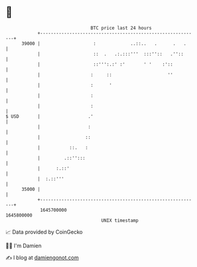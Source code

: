 * 👋

#+begin_example
                                   BTC price last 24 hours                    
               +------------------------------------------------------------+ 
         39000 |                    :             ..::..   .      .   .     | 
               |                    ::  .   .:.:::'''  :::''::   .''::      | 
               |                    ::''':.:' :'       ' '    :'::          | 
               |                   :     ::                     ''          | 
               |                   :      '                                 | 
               |                   :                                        | 
               |                   :                                        | 
   $ USD       |                  .'                                        | 
               |                  :                                         | 
               |                 ::                                         | 
               |           ::.   :                                          | 
               |         .::'':::                                           | 
               |      :.::'                                                 | 
               |  :.::'''                                                   | 
         35000 |                                                            | 
               +------------------------------------------------------------+ 
                1645700000                                        1645800000  
                                       UNIX timestamp                         
#+end_example
📈 Data provided by CoinGecko

🧑‍💻 I'm Damien

✍️ I blog at [[https://www.damiengonot.com][damiengonot.com]]
